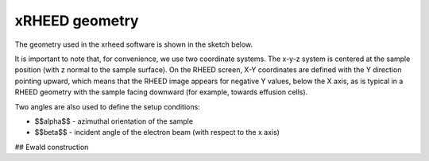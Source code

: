 xRHEED geometry
=======================

The geometry used in the xrheed software is shown in the sketch below.



.. image:: _static/xRHEED_geometry.svg
   :alt: xRHEED geometry sketch
   :align: center
   :width: 80%

It is important to note that, for convenience, we use two coordinate systems. 
The x-y-z system is centered at the sample position (with z normal to the sample surface). 
On the RHEED screen, X-Y coordinates are defined with the Y direction pointing upward, which means that the RHEED image appears for negative Y values, below the X axis, as is typical in a RHEED geometry with the sample facing downward (for example, towards effusion cells).

Two angles are also used to define the setup conditions:

- $$\alpha$$ - azimuthal orientation of the sample
- $$\beta$$ - incident angle of the electron beam (with respect to the x axis)

## Ewald construction




